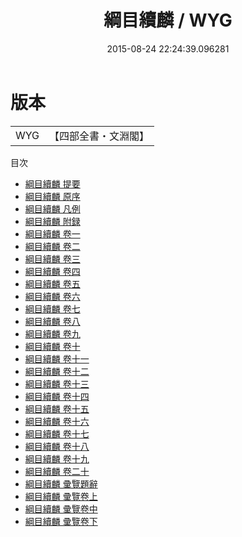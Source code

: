 #+TITLE: 綱目續麟 / WYG
#+DATE: 2015-08-24 22:24:39.096281
* 版本
 |       WYG|【四部全書・文淵閣】|
目次
 - [[file:KR2b0020_000.txt::000-1a][綱目續麟 提要]]
 - [[file:KR2b0020_000.txt::000-4a][綱目續麟 原序]]
 - [[file:KR2b0020_000.txt::000-5a][綱目續麟 凡例]]
 - [[file:KR2b0020_000.txt::000-27a][綱目續麟 附録]]
 - [[file:KR2b0020_001.txt::001-1a][綱目續麟 卷一]]
 - [[file:KR2b0020_002.txt::002-1a][綱目續麟 卷二]]
 - [[file:KR2b0020_003.txt::003-1a][綱目續麟 卷三]]
 - [[file:KR2b0020_004.txt::004-1a][綱目續麟 卷四]]
 - [[file:KR2b0020_005.txt::005-1a][綱目續麟 卷五]]
 - [[file:KR2b0020_006.txt::006-1a][綱目續麟 卷六]]
 - [[file:KR2b0020_007.txt::007-1a][綱目續麟 卷七]]
 - [[file:KR2b0020_008.txt::008-1a][綱目續麟 卷八]]
 - [[file:KR2b0020_009.txt::009-1a][綱目續麟 卷九]]
 - [[file:KR2b0020_010.txt::010-1a][綱目續麟 卷十]]
 - [[file:KR2b0020_011.txt::011-1a][綱目續麟 卷十一]]
 - [[file:KR2b0020_012.txt::012-1a][綱目續麟 卷十二]]
 - [[file:KR2b0020_013.txt::013-1a][綱目續麟 卷十三]]
 - [[file:KR2b0020_014.txt::014-1a][綱目續麟 卷十四]]
 - [[file:KR2b0020_015.txt::015-1a][綱目續麟 卷十五]]
 - [[file:KR2b0020_016.txt::016-1a][綱目續麟 卷十六]]
 - [[file:KR2b0020_017.txt::017-1a][綱目續麟 卷十七]]
 - [[file:KR2b0020_018.txt::018-1a][綱目續麟 卷十八]]
 - [[file:KR2b0020_019.txt::019-1a][綱目續麟 卷十九]]
 - [[file:KR2b0020_020.txt::020-1a][綱目續麟 卷二十]]
 - [[file:KR2b0020_021.txt::021-1a][綱目續麟 彚覽題辭]]
 - [[file:KR2b0020_022.txt::022-1a][綱目續麟 彚覽卷上]]
 - [[file:KR2b0020_023.txt::023-1a][綱目續麟 彚覽卷中]]
 - [[file:KR2b0020_024.txt::024-1a][綱目續麟 彚覽卷下]]
